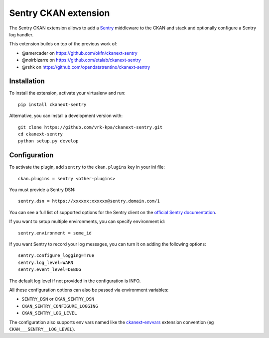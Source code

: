 Sentry CKAN extension
======================

The Sentry CKAN extension allows to add a `Sentry`_ middleware to the CKAN and stack and optionally configure a Sentry log handler.

This extension builds on top of the previous work of:

* @amercader on https://github.com/okfn/ckanext-sentry
* @noirbizarre on https://github.com/etalab/ckanext-sentry
* @rshk on https://github.com/opendatatrentino/ckanext-sentry

Installation
------------

To install the extension, activate your virtualenv and run::

    pip install ckanext-sentry

Alternative, you can install a development version with::

    git clone https://github.com/vrk-kpa/ckanext-sentry.git
    cd ckanext-sentry
    python setup.py develop

Configuration
-------------


To activate the plugin, add ``sentry`` to the ``ckan.plugins`` key in your ini file::

    ckan.plugins = sentry <other-plugins>

You must provide a Sentry DSN::

    sentry.dsn = https://xxxxxx:xxxxxx@sentry.domain.com/1

You can see a full list of supported options for the Sentry client on the `official Sentry documentation`_.

If you want to setup multiple environments, you can specify environment id::

    sentry.environment = some_id

If you want Sentry to record your log messages, you can turn it on adding the following options::

    sentry.configure_logging=True
    sentry.log_level=WARN
    sentry.event_level=DEBUG

The default log level if not provided in the configuration is INFO.

All these configuration options can also be passed via environment variables:

* ``SENTRY_DSN`` or ``CKAN_SENTRY_DSN``
* ``CKAN_SENTRY_CONFIGURE_LOGGING``
* ``CKAN_SENTRY_LOG_LEVEL``

The configuration also supports env vars named like the `ckanext-envvars`_ extension convention (eg ``CKAN___SENTRY__LOG_LEVEL``).




.. _Sentry: http://getsentry.com/
.. _official Sentry documentation: https://docs.sentry.io/platforms/python/
.. _ckanext-envvars: https://github.com/okfn/ckanext-envvars

